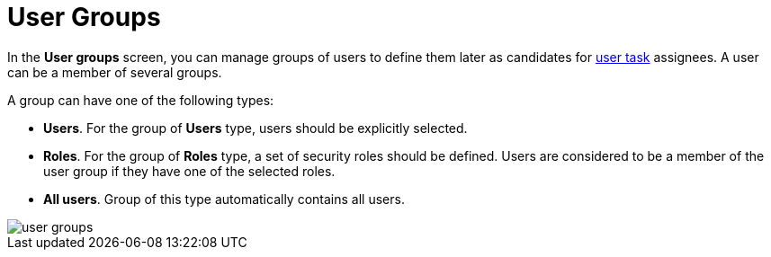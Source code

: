 [[user-groups]]
= User Groups

In the *User groups* screen, you can manage groups of users to define them later as candidates for xref:bpm:user-task.adoc#task-candidate-users-and-groups[user task] assignees. A user can be a member of several groups. 

A group can have one of the following types:

* *Users*. For the group of *Users* type, users should be explicitly selected.
* *Roles*. For the group of *Roles* type, a set of security roles should be defined. Users are considered to be a member of the user group if they have one of the selected roles.
* *All users*. Group of this type automatically contains all users.

image::screens/user-groups.png[align="center"]